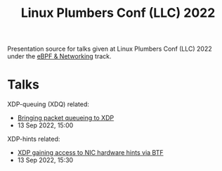#+Title: Linux Plumbers Conf (LLC) 2022

Presentation source for talks given at Linux Plumbers Conf (LLC) 2022
under the [[https://lpc.events/event/16/sessions/131/#all][eBPF & Networking]] track.

* Talks

XDP-queuing (XDQ) related:
 - [[https://lpc.events/event/16/contributions/1351/][Bringing packet queueing to XDP]]
 - 13 Sep 2022, 15:00

XDP-hints related:
 - [[https://lpc.events/event/16/contributions/1362/][XDP gaining access to NIC hardware hints via BTF]]
 - 13 Sep 2022, 15:30

